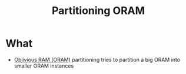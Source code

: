:PROPERTIES:
:ID:       11e8cd0a-fa1e-4868-8845-f610477e79fe
:END:
#+title: Partitioning ORAM

* What
+ [[id:83e1d468-29df-4e78-9fb2-02433eb69fa4][Oblivious RAM (ORAM)]] partitioning tries to partition a big ORAM into smaller ORAM instances
